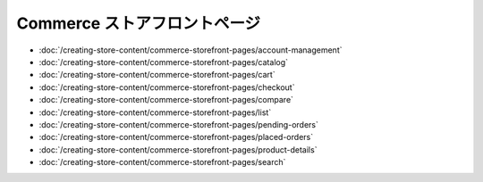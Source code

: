 Commerce ストアフロントページ
=========================

-  :doc:`/creating-store-content/commerce-storefront-pages/account-management`
-  :doc:`/creating-store-content/commerce-storefront-pages/catalog`
-  :doc:`/creating-store-content/commerce-storefront-pages/cart`
-  :doc:`/creating-store-content/commerce-storefront-pages/checkout`
-  :doc:`/creating-store-content/commerce-storefront-pages/compare`
-  :doc:`/creating-store-content/commerce-storefront-pages/list`
-  :doc:`/creating-store-content/commerce-storefront-pages/pending-orders`
-  :doc:`/creating-store-content/commerce-storefront-pages/placed-orders`
-  :doc:`/creating-store-content/commerce-storefront-pages/product-details`
-  :doc:`/creating-store-content/commerce-storefront-pages/search`